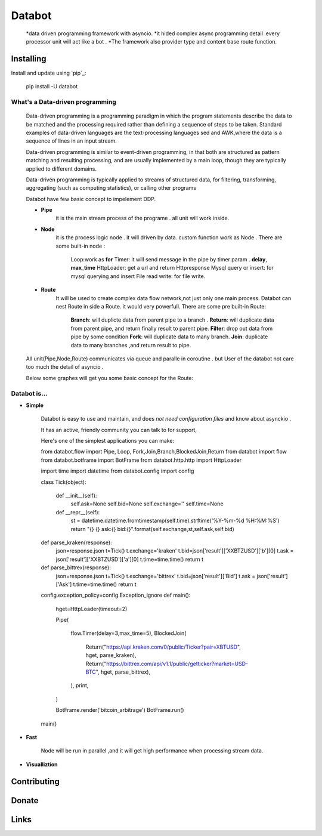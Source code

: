 ===========================
Databot
===========================

    *data driven programming framework with asyncio.
    *it hided complex async programming detail .every processor unit will act like a bot .
    *The framework also provider type and content base route function.


Installing
----------

Install and update using `pip`_:


    pip install -U databot

What's a Data-driven programming
====================



    Data-driven programming is a programming paradigm in which the program statements describe the data to be matched and the processing required rather than defining a sequence of steps to be taken.
    Standard examples of data-driven languages are the text-processing languages sed and AWK,where the data is a sequence of lines in an input stream.

    Data-driven programming is similar to event-driven programming, in that both are structured as pattern matching and resulting processing, and are usually implemented by a main loop, though they are typically applied to different domains.

    Data-driven programming is typically applied to streams of structured data, for filtering, transforming, aggregating (such as computing statistics), or calling other programs

    Databot have few basic concept to impelement DDP.

    - **Pipe**
        it is the main stream process of the programe . all unit will work inside.

    - **Node**
        it is the process logic node . it will driven by data. custom function work as Node .
        There are some built-in node  :
            Loop:work as **for**
            Timer: it will send message in the pipe by timer param . **delay**, **max_time**
            HttpLoader: get a url and return Httpresponse
            Mysql query or insert: for mysql querying and insert
            File read write: for file write.

    - **Route**
        It will be used to create complex data flow network,not just only one main process. Databot can nest Route in side a Route.
        it would very powerfull.
        There are some pre built-in Route:
            **Branch**: will duplicte data from parent pipe to a branch .
            **Return**: will duplicate data from parent pipe, and return finally result to parent pipe.
            **Filter**: drop out data from pipe by some condition
            **Fork**: will duplicate data to many branch.
            **Join**: duplicate data to many branches ,and return result to pipe.



    All unit(Pipe,Node,Route) communicates via queue and paralle in coroutine . but User of the databot not care too much the detail of asyncio .

    Below some graphes will get you some basic concept for the Route:

    .. image:: path/filename.png



Databot is...
=============

- **Simple**

    Databot is easy to use and maintain, and does *not need configuration files* and know about asynckio .

    It has an active, friendly community you can talk to for support,

    Here's one of the simplest applications you can make::

    from databot.flow import Pipe, Loop, Fork,Join,Branch,BlockedJoin,Return
    from databot import flow
    from databot.botframe import BotFrame
    from databot.http.http import HttpLoader

    import time
    import datetime
    from databot.config import config


    class Tick(object):


        def __init__(self):
            self.ask=None
            self.bid=None
            self.exchange=''
            self.time=None
        def __repr__(self):
            st = datetime.datetime.fromtimestamp(self.time).strftime('%Y-%m-%d %H:%M:%S')
            return "{} {} ask:{} bid:{}".format(self.exchange,st,self.ask,self.bid)

    def parse_kraken(response):
        json=response.json
        t=Tick()
        t.exchange='kraken'
        t.bid=json['result']['XXBTZUSD']['b'][0]
        t.ask = json['result']['XXBTZUSD']['a'][0]
        t.time=time.time()
        return t

    def parse_bittrex(response):
        json=response.json
        t=Tick()
        t.exchange='bittrex'
        t.bid=json['result']['Bid']
        t.ask = json['result']['Ask']
        t.time=time.time()
        return t



    config.exception_policy=config.Exception_ignore
    def main():


        hget=HttpLoader(timeout=2)

        Pipe(

            flow.Timer(delay=3,max_time=5),
            BlockedJoin(
                Return("https://api.kraken.com/0/public/Ticker?pair=XBTUSD", hget, parse_kraken),
                Return("https://bittrex.com/api/v1.1/public/getticker?market=USD-BTC", hget, parse_bittrex),

            ),
            print,

        )

        BotFrame.render('bitcoin_arbitrage')
        BotFrame.run()



    main()


- **Fast**

    Node will be run in parallel ,and it will get high performance
    when processing stream data.



- **Visualliztion**



Contributing
------------




Donate
------




Links
-----